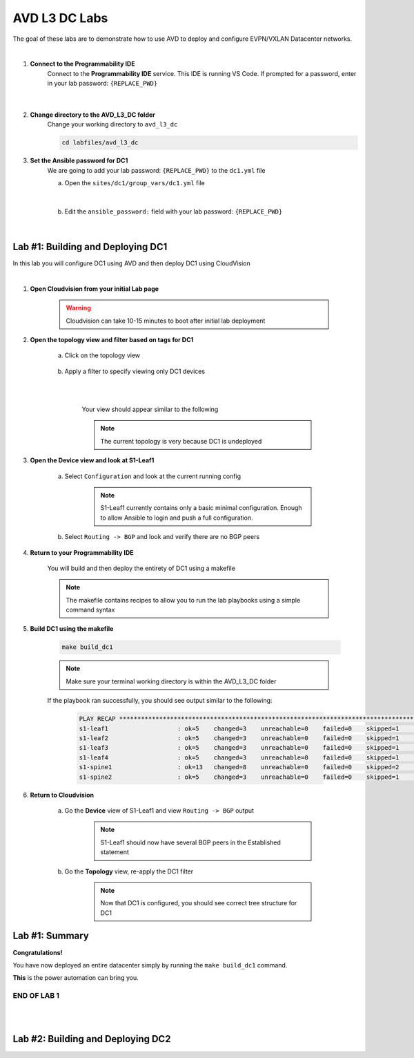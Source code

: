 AVD L3 DC Labs
===================
The goal of these labs are to demonstrate how to use AVD to deploy and configure EVPN/VXLAN Datacenter networks.

|

#. **Connect to the Programmability IDE**
    Connect to the **Programmability IDE** service. This IDE is running VS Code. If prompted for a password, enter in your
    lab password: ``{REPLACE_PWD}``

        .. image:: images/avd_l3_dc/Setup_ProgrammabilityIDE.png
            :align: center
        |

#. **Change directory to the AVD_L3_DC folder**
    Change your working directory to ``avd_l3_dc``

    .. code-block:: text

        cd labfiles/avd_l3_dc


#. **Set the Ansible password for DC1**
    We are going to add your lab password: ``{REPLACE_PWD}`` to the ``dc1.yml`` file 

    a. Open the ``sites/dc1/group_vars/dc1.yml`` file 

        .. thumbnail:: images/avd_l3_dc/Setup_Select_DC1yml.PNG
            :align: center
    |


    b. Edit the ``ansible_password:`` field with your lab password: ``{REPLACE_PWD}`` 

        .. image:: images/avd_l3_dc/Setup_DC1_Password.PNG
            :align: center


|

Lab #1: Building and Deploying DC1
~~~~~~~~~~~~~~~~~~~~~~~~~~~~~~~~~~
In this lab you will configure DC1 using AVD and then deploy DC1 using CloudVision

|

#. **Open Cloudvision from your initial Lab page**

    .. warning:: Cloudvision can take 10-15 minutes to boot after initial lab deployment

    .. image:: images/avd_l3_dc/Lab1_Open_CVP.PNG
        :align: center



#. **Open the topology view and filter based on tags for DC1**

    a. Click on the topology view

        .. image:: images/avd_l3_dc/Lab1_open_CVP_topology_view.PNG
            :align: center


    b. Apply a filter to specify viewing only DC1 devices

        .. image:: images/avd_l3_dc/Lab1_CVP_Filter.PNG
            :align: center
        |
        .. image:: images/avd_l3_dc/Lab1_CVP_Filter2.PNG
            :align: center
        |


        Your view should appear similar to the following

        .. image:: images/avd_l3_dc/Lab1_S1filter_before.PNG
            :align: center

        .. note:: The current topology is very because DC1 is undeployed


#. **Open the Device view and look at S1-Leaf1**

    a. Select ``Configuration`` and look at the current running config 

        .. note:: S1-Leaf1 currently contains only a basic minimal configuration. Enough to allow Ansible to login and push a full configuration.
    
    b. Select ``Routing -> BGP`` and look and verify there are no BGP peers 



#. **Return to your Programmability IDE**

    You will build and then deploy the entirety of DC1 using a makefile 

    .. note:: The makefile contains recipes to allow you to run the lab playbooks using a simple command syntax

#. **Build DC1 using the makefile**

    .. code-block:: text

        make build_dc1

    .. note:: Make sure your terminal working directory is within the AVD_L3_DC folder



    If the playbook ran successfully, you should see output similar to the following:

        .. code-block:: text

            PLAY RECAP ***************************************************************************************************************************
            s1-leaf1                   : ok=5    changed=3    unreachable=0    failed=0    skipped=1    rescued=0    ignored=0   
            s1-leaf2                   : ok=5    changed=3    unreachable=0    failed=0    skipped=1    rescued=0    ignored=0   
            s1-leaf3                   : ok=5    changed=3    unreachable=0    failed=0    skipped=1    rescued=0    ignored=0   
            s1-leaf4                   : ok=5    changed=3    unreachable=0    failed=0    skipped=1    rescued=0    ignored=0   
            s1-spine1                  : ok=13   changed=8    unreachable=0    failed=0    skipped=2    rescued=0    ignored=0   
            s1-spine2                  : ok=5    changed=3    unreachable=0    failed=0    skipped=1    rescued=0    ignored=0   




#. **Return to Cloudvision**

    a. Go the **Device** view of S1-Leaf1 and view ``Routing -> BGP`` output

        .. note:: S1-Leaf1 should now have several BGP peers in the Established statement
    
    b. Go the **Topology** view, re-apply the DC1 filter

        .. note:: Now that DC1 is configured, you should see correct tree structure for DC1

        .. image:: images/avd_l3_dc/Lab1_Topology_after.PNG
            :align: center




Lab #1: Summary
~~~~~~~~~~~~~~~~~~~~~~~~~~~~~~~~~~
**Congratulations!**

You have now deployed an entire datacenter simply by running the ``make build_dc1`` command. 

**This** is the power automation can bring you. 

END OF LAB 1
------------


|
|

Lab #2: Building and Deploying DC2 
~~~~~~~~~~~~~~~~~~~~~~~~~~~~~~~~~~

